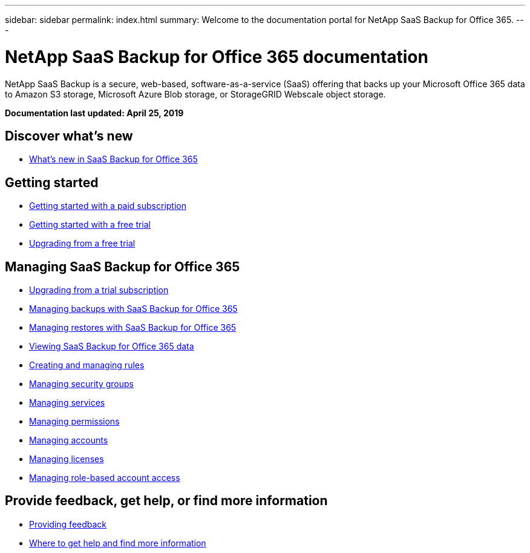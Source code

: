 ---
sidebar: sidebar
permalink: index.html
summary: Welcome to the documentation portal for NetApp SaaS Backup for Office 365.
---

= NetApp SaaS Backup for Office 365 documentation
:hardbreaks:
:nofooter:
:icons: font
:linkattrs:
:imagesdir: ./media/
:keywords: ontap cloud, amazon web services, saas backup, microsoft office 365, microsoft office exchange, onedrive for business, sharepoint online, saas restore, documentation, help

NetApp SaaS Backup is a secure, web-based, software-as-a-service (SaaS) offering that backs up your Microsoft Office 365 data to Amazon S3 storage, Microsoft Azure Blob storage, or StorageGRID Webscale object storage.

*Documentation last updated: April 25, 2019*

== Discover what's new

* link:reference_new_saasbackupO365.html[What's new in SaaS Backup for Office 365]

== Getting started

* link:task_getting_started.html[Getting started with a paid subscription]
* link:task_getting_started_free_trial.html[Getting started with a free trial]
* link:task_upgrading_from_trial.html[Upgrading from a free trial]

== Managing SaaS Backup for Office 365

* link:task_upgrading_from_trial.html[Upgrading from a trial subscription]
* link:task_managing_backups.html[Managing backups with SaaS Backup for Office 365]
* link:task_managing_restores.html[Managing restores with SaaS Backup for Office 365]
* link:task_viewing_data.html[Viewing SaaS Backup for Office 365 data]
* link:task_managing_creating_rules.html[Creating and managing rules]
* link:task_managing_security_groups.html[Managing security groups]
* link:task_managing_services.html[Managing services]
* link:task_managing_permissions.html[Managing permissions]
* link:task_managing_accounts.html[Managing accounts]
* link:task_managing_licenses.html[Managing licenses]
* link:task_managing_role_based_account_access.html[Managing role-based account access]


== Provide feedback, get help, or find more information
* link:task_providing_feedback.html[Providing feedback]
* link:concept_get_help_find_info.html[Where to get help and find more information]
